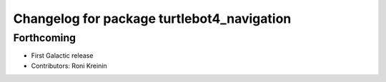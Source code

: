 ^^^^^^^^^^^^^^^^^^^^^^^^^^^^^^^^^^^^^^^^^^^
Changelog for package turtlebot4_navigation
^^^^^^^^^^^^^^^^^^^^^^^^^^^^^^^^^^^^^^^^^^^

Forthcoming
-----------
* First Galactic release
* Contributors: Roni Kreinin
